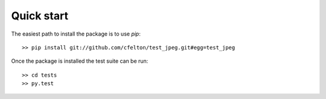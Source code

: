 
Quick start
===========

The easiest path to install the package is to use `pip`::

  >> pip install git://github.com/cfelton/test_jpeg.git#egg=test_jpeg


Once the package is installed the test suite can be run::

  >> cd tests
  >> py.test

